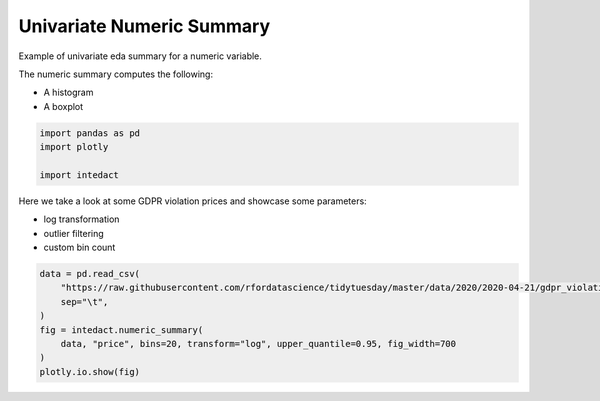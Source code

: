 
.. DO NOT EDIT.
.. THIS FILE WAS AUTOMATICALLY GENERATED BY SPHINX-GALLERY.
.. TO MAKE CHANGES, EDIT THE SOURCE PYTHON FILE:
.. "auto_examples/univariate_summaries/plot_univariate_numeric_summary.py"
.. LINE NUMBERS ARE GIVEN BELOW.

.. only:: html

    .. note::
        :class: sphx-glr-download-link-note

        Click :ref:`here <sphx_glr_download_auto_examples_univariate_summaries_plot_univariate_numeric_summary.py>`
        to download the full example code

.. rst-class:: sphx-glr-example-title

.. _sphx_glr_auto_examples_univariate_summaries_plot_univariate_numeric_summary.py:


Univariate Numeric Summary
=======

Example of univariate eda summary for a numeric variable.

The numeric summary computes the following:

- A histogram
- A boxplot

.. GENERATED FROM PYTHON SOURCE LINES 12-17

.. code-block:: default

    import pandas as pd
    import plotly

    import intedact








.. GENERATED FROM PYTHON SOURCE LINES 18-23

Here we take a look at some GDPR violation prices and showcase some parameters:

- log transformation
- outlier filtering
- custom bin count

.. GENERATED FROM PYTHON SOURCE LINES 23-32

.. code-block:: default


    data = pd.read_csv(
        "https://raw.githubusercontent.com/rfordatascience/tidytuesday/master/data/2020/2020-04-21/gdpr_violations.tsv",
        sep="\t",
    )
    fig = intedact.numeric_summary(
        data, "price", bins=20, transform="log", upper_quantile=0.95, fig_width=700
    )
    plotly.io.show(fig)



.. raw:: html
    :file: images/sphx_glr_plot_univariate_numeric_summary_001.html






.. rst-class:: sphx-glr-timing

   **Total running time of the script:** ( 0 minutes  0.196 seconds)


.. _sphx_glr_download_auto_examples_univariate_summaries_plot_univariate_numeric_summary.py:


.. only :: html

 .. container:: sphx-glr-footer
    :class: sphx-glr-footer-example



  .. container:: sphx-glr-download sphx-glr-download-python

     :download:`Download Python source code: plot_univariate_numeric_summary.py <plot_univariate_numeric_summary.py>`



  .. container:: sphx-glr-download sphx-glr-download-jupyter

     :download:`Download Jupyter notebook: plot_univariate_numeric_summary.ipynb <plot_univariate_numeric_summary.ipynb>`


.. only:: html

 .. rst-class:: sphx-glr-signature

    `Gallery generated by Sphinx-Gallery <https://sphinx-gallery.github.io>`_
